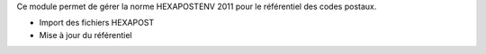 Ce module permet de gérer la norme HEXAPOSTENV 2011 pour le référentiel
des codes postaux.

- Import des fichiers HEXAPOST
- Mise à jour du référentiel
